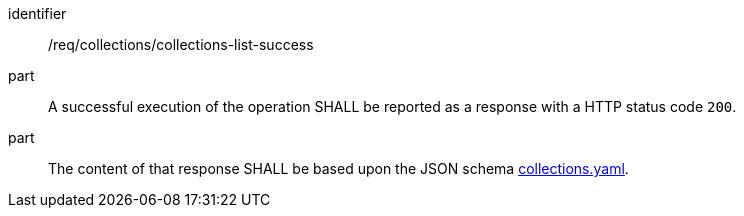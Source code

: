 [[req_collections_collections-list-success]]
[requirement]
====
[%metadata]
identifier:: /req/collections/collections-list-success
part:: A successful execution of the operation SHALL be reported as a response with a HTTP status code `200`.
part:: The content of that response SHALL be based upon the JSON schema http://beta.schemas.opengis.net/ogcapi/common/part2/0.1/collections/openapi/schemas/collections.yaml[collections.yaml].
====
